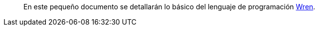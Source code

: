 [abstract]
En este pequeño documento se detallarán lo básico del lenguaje de programación http://wren.io[Wren].
